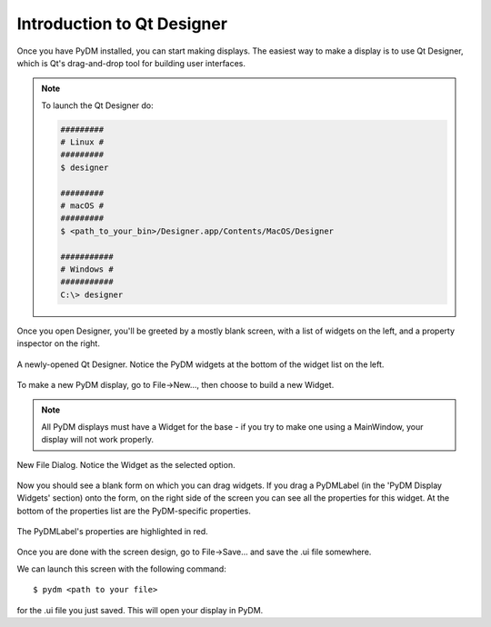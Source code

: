 .. _Designer:

Introduction to Qt Designer
===========================

Once you have PyDM installed, you can start making displays.  The easiest way
to make a display is to use Qt Designer, which is Qt's drag-and-drop tool for
building user interfaces.

.. note::
   To launch the Qt Designer do:

   .. code-block:: bash

      #########
      # Linux #
      #########
      $ designer

      #########
      # macOS #
      #########
      $ <path_to_your_bin>/Designer.app/Contents/MacOS/Designer

      ###########
      # Windows #
      ###########
      C:\> designer

Once you open Designer, you'll be greeted by a mostly
blank screen, with a list of widgets on the left, and a property inspector on the
right.

.. figure:: /_static/tutorials/action/designer.png
   :scale: 33 %
   :align: center
   :alt: Screenshot of newly-opened Qt Designer.

   A newly-opened Qt Designer.  Notice the PyDM widgets at the bottom of
   the widget list on the left.

To make a new PyDM display, go to File->New..., then choose to build a new Widget.

.. note::
    All PyDM displays must have a Widget for the base - if you try to make 
    one using a MainWindow, your display will not work properly.

.. figure:: /_static/tutorials/action/new_widget.png
   :scale: 100 %
   :align: center
   :alt: Screenshot of new file screen

   New File Dialog. Notice the Widget as the selected option.

Now you should see a blank form on which you can drag widgets.
If you drag a PyDMLabel (in the 'PyDM Display Widgets' section) onto the form,
on the right side of the screen you can see all the properties for this widget.
At the bottom of the properties list are the PyDM-specific properties.

.. figure:: /_static/tutorials/action/pydm_properties.png
   :scale: 33 %
   :align: center
   :alt: Screenshot showing the PyDMLabel's properties.

   The PyDMLabel's properties are highlighted in red.

Once you are done with the screen design, go to File->Save... and save the .ui
file somewhere.

We can launch this screen with the following command::

  $ pydm <path to your file>

for the .ui file you just saved.  This will open your display in PyDM.